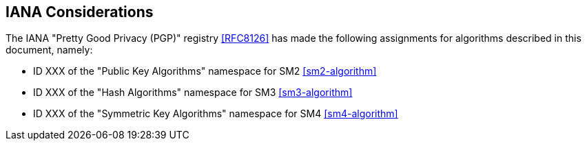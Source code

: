 == IANA Considerations

The IANA "Pretty Good Privacy (PGP)" registry <<RFC8126>> has made the following
assignments for algorithms described in this document, namely:

* ID XXX of the "Public Key Algorithms" namespace for SM2 <<sm2-algorithm>>
* ID XXX of the "Hash Algorithms" namespace for SM3 <<sm3-algorithm>>
* ID XXX of the "Symmetric Key Algorithms" namespace for SM4 <<sm4-algorithm>>

